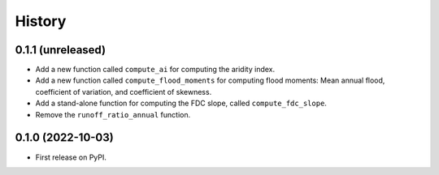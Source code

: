 =======
History
=======

0.1.1 (unreleased)
------------------

- Add a new function called ``compute_ai`` for computing the aridity index.
- Add a new function called ``compute_flood_moments`` for computing
  flood moments: Mean annual flood, coefficient of variation, and
  coefficient of skewness.
- Add a stand-alone function for computing the FDC slope, called ``compute_fdc_slope``.
- Remove the ``runoff_ratio_annual`` function.

0.1.0 (2022-10-03)
------------------

- First release on PyPI.
